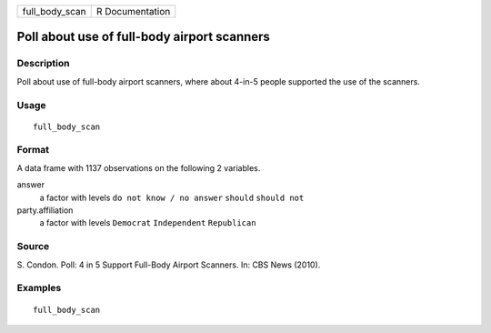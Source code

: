 ============== ===============
full_body_scan R Documentation
============== ===============

Poll about use of full-body airport scanners
--------------------------------------------

Description
~~~~~~~~~~~

Poll about use of full-body airport scanners, where about 4-in-5 people
supported the use of the scanners.

Usage
~~~~~

::

   full_body_scan

Format
~~~~~~

A data frame with 1137 observations on the following 2 variables.

answer
   a factor with levels ``do not know / no answer`` ``should``
   ``should not``

party.affiliation
   a factor with levels ``Democrat`` ``Independent`` ``Republican``

Source
~~~~~~

S. Condon. Poll: 4 in 5 Support Full-Body Airport Scanners. In: CBS News
(2010).

Examples
~~~~~~~~

::


   full_body_scan

